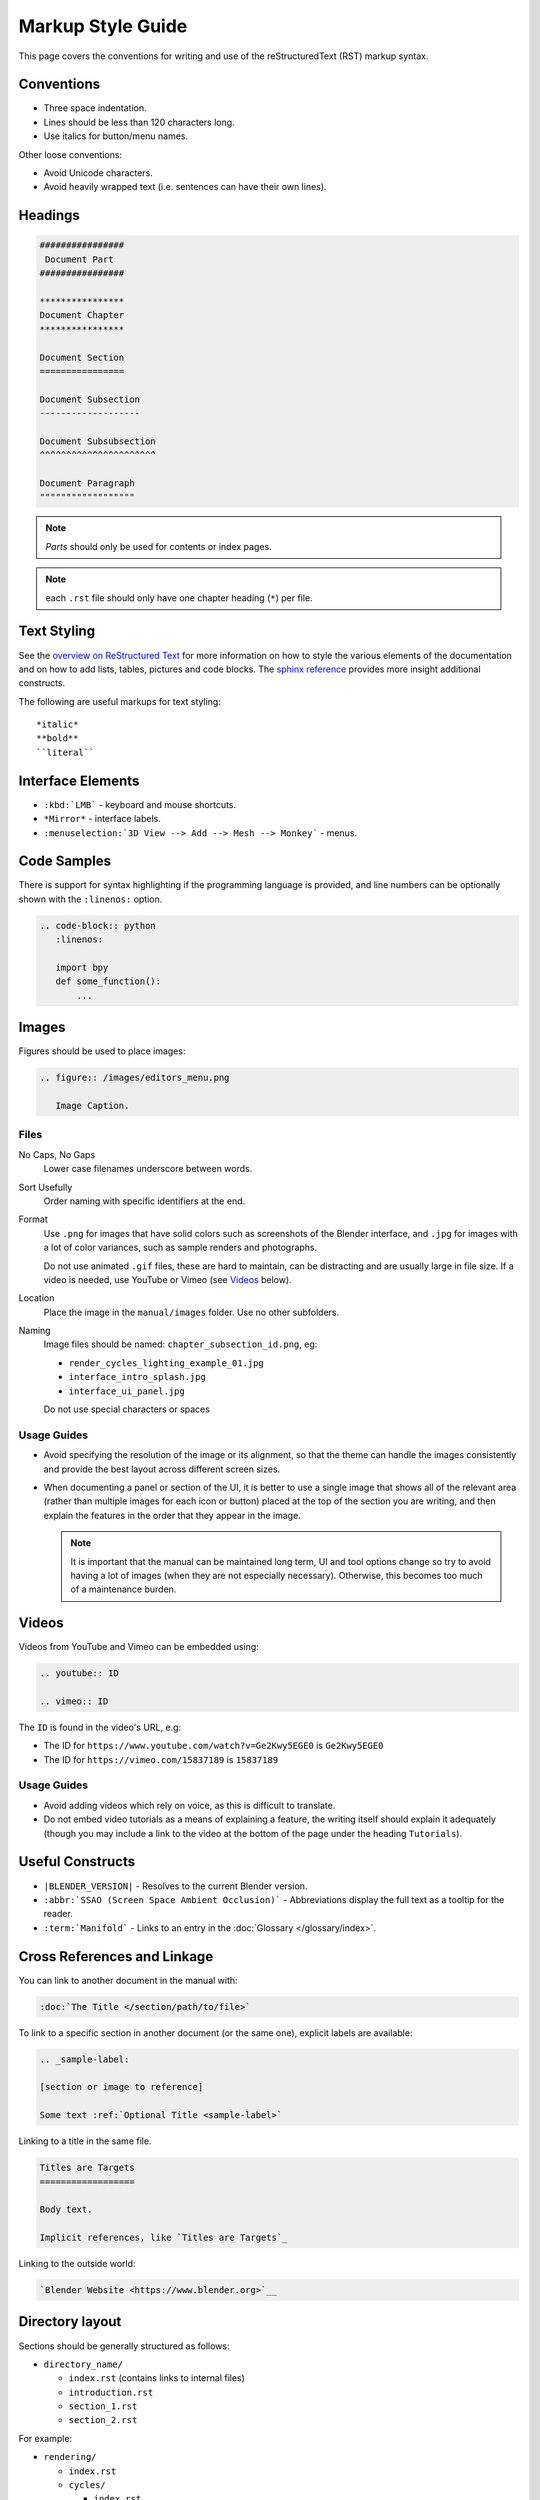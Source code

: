 
******************
Markup Style Guide
******************

.. Editors Note:
   ::
   There are many detailed conventions, eg:
   ::
   - when definition lists / bullet-points are used.
   - word-ordering in filenames.
   - how text is wrapped.
   - the number of spaces between lines.
   - when it is/is not okay to add in Unicode characters.
   - should comments on a page be above or below titles :)
   ::
   Having a lot of detailed text on this page is off-putting to new contributors,
   so please avoid making this page into a wall-of-text,
   many conventions can be noticed along the way by reading existing text.


This page covers the conventions for writing and use of the reStructuredText (RST) markup syntax.


Conventions
===========

- Three space indentation.
- Lines should be less than 120 characters long.
- Use italics for button/menu names.

Other loose conventions:

- Avoid Unicode characters.
- Avoid heavily wrapped text
  (i.e. sentences can have their own lines).


Headings
========

.. code-block:: rst

   ################
    Document Part
   ################

   ****************
   Document Chapter
   ****************

   Document Section
   ================

   Document Subsection
   -------------------

   Document Subsubsection
   ^^^^^^^^^^^^^^^^^^^^^^

   Document Paragraph
   """"""""""""""""""

.. note:: *Parts* should only be used for contents or index pages.

.. note:: each ``.rst`` file should only have one chapter heading (``*``) per file.


Text Styling
============

See the `overview on ReStructured Text <http://www.sphinx-doc.org/en/stable/rest.html>`__
for more information on how to style the various elements of the documentation and on how to add lists, tables,
pictures and code blocks.
The `sphinx reference <http://www.sphinx-doc.org/en/stable/markup/>`__ provides more insight additional constructs.

The following are useful markups for text styling: ::

   *italic*
   **bold**
   ``literal``


Interface Elements
==================

- ``:kbd:`LMB``` - keyboard and mouse shortcuts.
- ``*Mirror*`` - interface labels.
- ``:menuselection:`3D View --> Add --> Mesh --> Monkey``` - menus.


Code Samples
============

There is support for syntax highlighting if the programming language is provided,
and line numbers can be optionally shown with the ``:linenos:`` option.


.. code-block:: rst

   .. code-block:: python
      :linenos:

      import bpy
      def some_function():
          ...

Images
======

Figures should be used to place images:


.. code-block:: rst

   .. figure:: /images/editors_menu.png

      Image Caption.


Files
-----

No Caps, No Gaps
   Lower case filenames underscore between words.
Sort Usefully
   Order naming with specific identifiers at the end.
Format
   Use ``.png`` for images that have solid colors such as screenshots of the Blender interface,
   and ``.jpg`` for images with a lot of color variances, such as sample renders and photographs.

   Do not use animated ``.gif`` files, these are hard to maintain, can be distracting
   and are usually large in file size. If a video is needed, use YouTube or Vimeo (see `Videos`_ below).
Location
   Place the image in the ``manual/images`` folder. Use no other subfolders.
Naming
   Image files should be named: ``chapter_subsection_id.png``, eg:

   - ``render_cycles_lighting_example_01.jpg``
   - ``interface_intro_splash.jpg``
   - ``interface_ui_panel.jpg``

   Do not use special characters or spaces


Usage Guides
------------

- Avoid specifying the resolution of the image or its alignment, so that the theme can handle the images consistently
  and provide the best layout across different screen sizes.
- When documenting a panel or section of the UI,
  it is better to use a single image that shows all of the relevant area
  (rather than multiple images for each icon or button) placed at the top of the section you are writing,
  and then explain the features in the order that they appear in the image.

  .. note::

     It is important that the manual can be maintained long term,
     UI and tool options change so try to avoid having a lot of images (when they are not especially necessary).
     Otherwise, this becomes too much of a maintenance burden.

.. Editors Note:
   In some cases, it is better to specify the image location e.g. tall and narrow images such as nodes.

Videos
======

Videos from YouTube and Vimeo can be embedded using:

.. code-block:: rst

   .. youtube:: ID

   .. vimeo:: ID

The ``ID`` is found in the video's URL, e.g:

- The ID for ``https://www.youtube.com/watch?v=Ge2Kwy5EGE0`` is ``Ge2Kwy5EGE0``
- The ID for ``https://vimeo.com/15837189`` is ``15837189``


Usage Guides
------------

- Avoid adding videos which rely on voice, as this is difficult to translate.
- Do not embed video tutorials as a means of explaining a feature, the writing itself should explain it adequately
  (though you may include a link to the video at the bottom of the page under the heading ``Tutorials``).


Useful Constructs
=================

- ``|BLENDER_VERSION|`` - Resolves to the current Blender version.
- ``:abbr:`SSAO (Screen Space Ambient Occlusion)``` - Abbreviations display the full text as a tooltip for the reader.
- ``:term:`Manifold``` - Links to an entry in the :doc:`Glossary </glossary/index>`.

Cross References and Linkage
============================

You can link to another document in the manual with:

.. code-block:: rst

   :doc:`The Title </section/path/to/file>`


To link to a specific section in another document (or the same one), explicit labels are available:

.. code-block:: rst

   .. _sample-label:

   [section or image to reference]

   Some text :ref:`Optional Title <sample-label>`


Linking to a title in the same file.

.. code-block:: rst

   Titles are Targets
   ==================

   Body text.

   Implicit references, like `Titles are Targets`_


Linking to the outside world:

.. code-block:: rst

   `Blender Website <https://www.blender.org>`__


Directory layout
================

Sections should be generally structured as follows:

- ``directory_name/``

  - ``index.rst`` (contains links to internal files)
  - ``introduction.rst``
  - ``section_1.rst``
  - ``section_2.rst``

For example:

- ``rendering/``

  - ``index.rst``
  - ``cycles/``

    - ``index.rst``
    - ``introduction.rst``
    - ``materials/``

      - ``index.rst``
      - ``introduction.rst``
      - ``volumes.rst``

The idea is to enclose all the content of a section inside of a folder. Ideally every section
should have an index.rst (containing the TOC for that section) and an ``introduction.rst``
(introducing) to the contents of the section.


Table of Contents
-----------------

By default, a table of contents should show two levels of depth.

.. code-block:: rst

   .. toctree::
      :maxdepth: 2

      introduction.rst
      perspective.rst
      depth_of_field.rst


Further Reading
===============

To learn more about reStructuredText, see:

`Sphinx RST Primer <http://www.sphinx-doc.org/en/stable/rest.html>`__
   Good basic introduction.
`Docutils reStructuredText reference <http://docutils.sourceforge.net/rst.html>`__
   Links to reference and user documentation.
